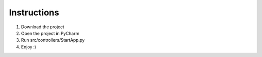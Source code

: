Instructions
============

1. Download the project
2. Open the project in PyCharm
3. Run src/controllers/StartApp.py
4. Enjoy :)